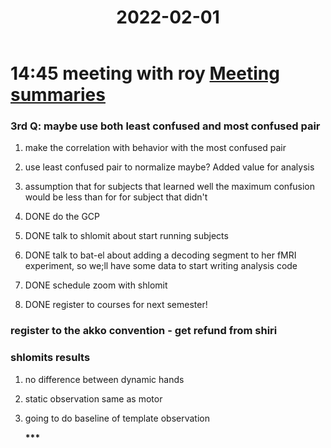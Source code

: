 :PROPERTIES:
:ID:       20220201T144542.428217
:END:
#+title: 2022-02-01

* 14:45 meeting with roy [[id:20210627T195251.857766][Meeting summaries]]
*** 3rd Q: maybe use both least confused and most confused pair
***** make the correlation with behavior with the most confused pair
***** use least confused pair to normalize maybe? Added value for analysis
***** assumption that for subjects that learned well the maximum confusion would be less than for for subject that didn't
***** DONE do the GCP
CLOSED: [2022-02-21 Mon 12:41] SCHEDULED: <2022-02-21 Mon 11:00>

***** DONE talk to shlomit about start running subjects
CLOSED: [2022-02-21 Mon 07:08]

***** DONE talk to bat-el about adding a decoding segment to her fMRI experiment, so we;ll have some data to start writing analysis code
***** DONE schedule zoom with shlomit
CLOSED: [2022-02-21 Mon 07:08]

***** DONE register to courses for next semester!
CLOSED: [2022-02-21 Mon 07:08]

*** register to the akko convention - get refund from shiri
*** shlomits results
***** no difference between dynamic hands
***** static observation same as motor
***** going to do baseline of template observation

*****

